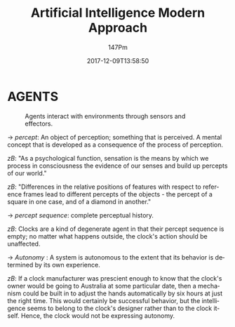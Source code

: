 #+TITLE: Artificial Intelligence Modern Approach
#+AUTHOR: 147Pm
#+EMAIL: teilchen010.gmail.com
#+DATE: 2017-12-09T13:58:50
#+FILETAGS: :AIMA1:
#+LANGUAGE:  en
# #+INFOJS_OPT: view:showall ltoc:t mouse:underline path:http://orgmode.org/org-info.js
#+HTML_HEAD: <link rel="stylesheet" href="../../data/stylesheet.css" type="text/css">
#+EXPORT_SELECT_TAGS: export
#+EXPORT_EXCLUDE_TAGS: noexport
#+HTML_MATHJAX: align: left indent: 5em tagside: left font: Neo-Euler
#+OPTIONS: H:10 num:4 toc:t \n:nil @:t ::t |:t _:{} *:t ^:{} prop:t
#+OPTIONS: prop:t
#+OPTIONS: tex:t
#+STARTUP: showall
#+STARTUP: align
#+STARTUP: indent
#+STARTUP: entitiespretty
#+STARTUP: logdrawer
#+STARTUP: hidestars
#+STARTUP: inlineimages

* AGENTS

#+CAPTION: Agents interact with environments through sensors and effectors.
#+NAME: fig.agent
[[file:images/agents1.png]]

\rightarrow /percept/: An object of perception; something that is perceived. A mental concept that is developed as a consequence of the process of perception.

/zB/: "As a psychological function, sensation is the means by which we process in consciousness the evidence of our senses and build up percepts of our world."

/zB/: "Differences in the relative positions of features with respect to reference frames lead to different percepts of the objects - the percept of a square in one case, and of a diamond in another."

\rightarrow /percept sequence/: complete perceptual history.

/zB/: Clocks are a kind of degenerate agent in that their percept sequence is empty; no matter what happens outside, the clock's action should be unaffected.

\rightarrow /Autonomy/ : A system is autonomous to the extent that its behavior is determined by its own experience.

/zB/: If a clock manufacturer was prescient enough to know that the clock's owner would be going to Australia at some particular date, then a mechanism could be built in to adjust the hands automatically by six hours at just the right time. This would certainly be successful behavior, but the intelligence seems to belong to the clock's designer rather than to the clock itself. Hence, the clock would not be expressing autonomy.

